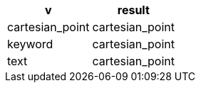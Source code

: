 [%header.monospaced.styled,format=dsv,separator=|]
|===
v | result
cartesian_point | cartesian_point
keyword | cartesian_point
text | cartesian_point
|===
